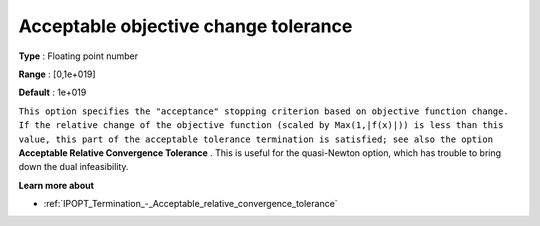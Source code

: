 

.. _IPOPT_Termination_-_Acceptable_objective_change_tolerance:


Acceptable objective change tolerance
=====================================



**Type** :	Floating point number	

**Range** :	[0,1e+019]	

**Default** :	1e+019	



``This option specifies the "acceptance" stopping criterion based on objective function change. If the relative change of the objective function (scaled by Max(1,|f(x)|)) is less than this value, this part of the acceptable tolerance termination is satisfied; see also the option`` **Acceptable Relative Convergence Tolerance** . This is useful for the quasi-Newton option, which has trouble to bring down the dual infeasibility.



**Learn more about** 

*	:ref:`IPOPT_Termination_-_Acceptable_relative_convergence_tolerance` 
